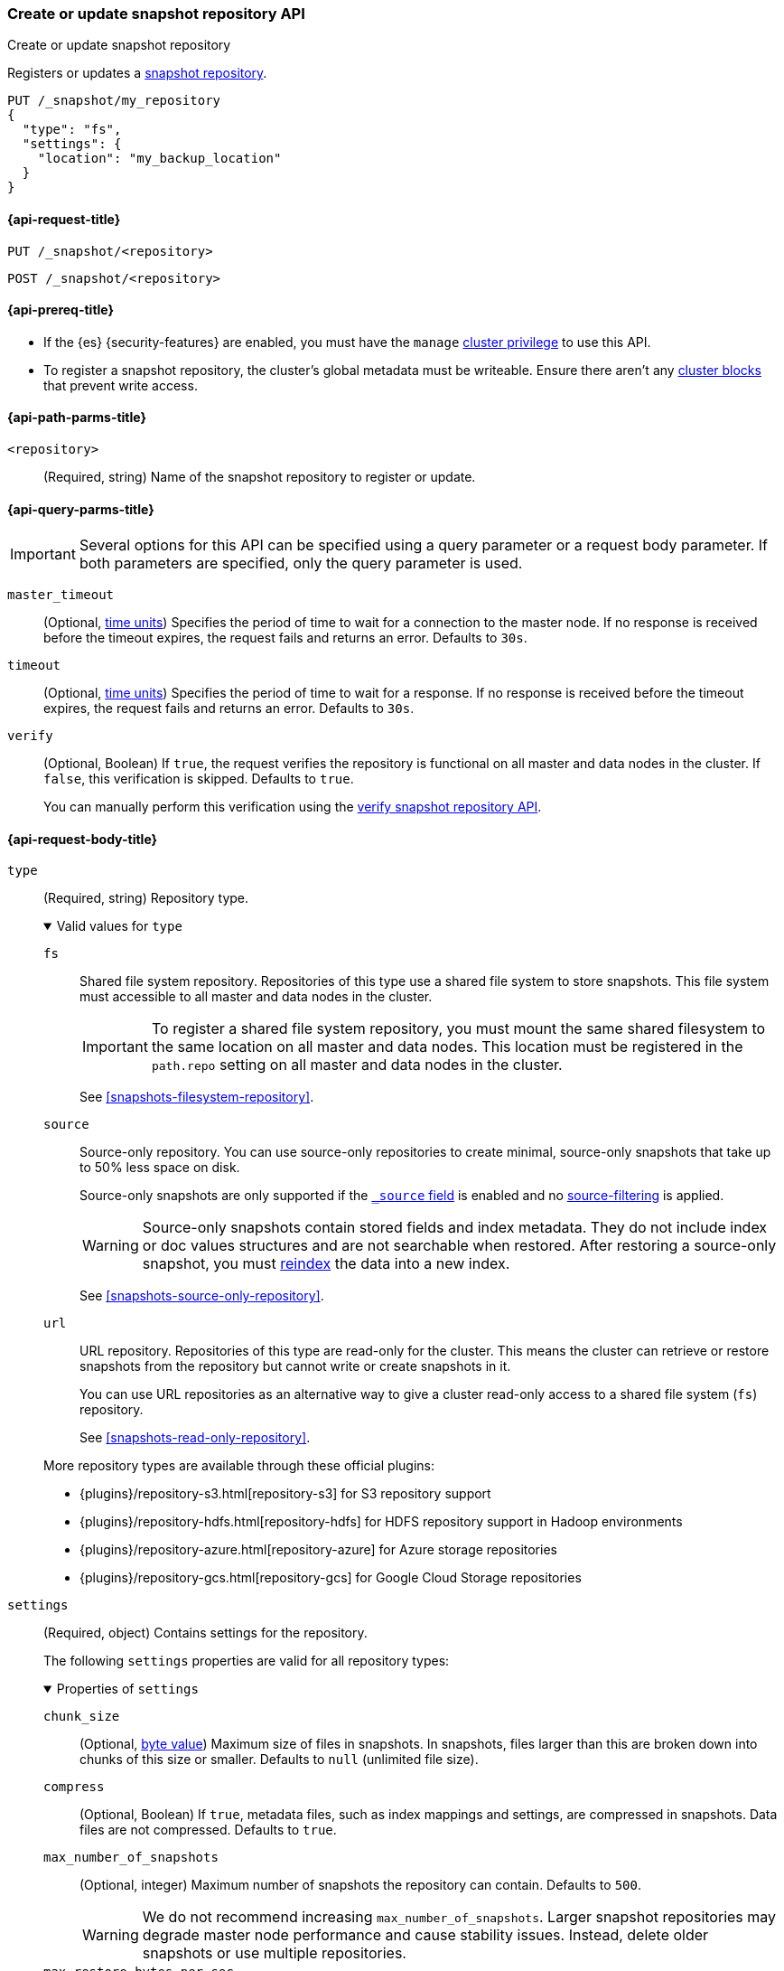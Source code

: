 [[put-snapshot-repo-api]]
=== Create or update snapshot repository API
++++
<titleabbrev>Create or update snapshot repository</titleabbrev>
++++

Registers or updates a <<snapshots-register-repository,snapshot repository>>.

[source,console]
----
PUT /_snapshot/my_repository
{
  "type": "fs",
  "settings": {
    "location": "my_backup_location"
  }
}
----

[[put-snapshot-repo-api-request]]
==== {api-request-title}

`PUT /_snapshot/<repository>`

`POST /_snapshot/<repository>`

[[put-snapshot-repo-api-prereqs]]
==== {api-prereq-title}

* If the {es} {security-features} are enabled, you must have the `manage`
<<privileges-list-cluster,cluster privilege>> to use this API.

// tag::put-repo-api-prereqs[]
* To register a snapshot repository, the cluster's global metadata must be
writeable. Ensure there aren't any <<cluster-read-only,cluster blocks>> that
prevent write access.
// end::put-repo-api-prereqs[]

[[put-snapshot-repo-api-path-params]]
==== {api-path-parms-title}

`<repository>`::
(Required, string)
Name of the snapshot repository to register or update.

[[put-snapshot-repo-api-query-params]]
==== {api-query-parms-title}

IMPORTANT: Several options for this API can be specified using a query parameter
or a request body parameter. If both parameters are specified, only the query
parameter is used.

`master_timeout`::
(Optional, <<time-units, time units>>) Specifies the period of time to wait for
a connection to the master node. If no response is received before the timeout
expires, the request fails and returns an error. Defaults to `30s`.

`timeout`::
(Optional, <<time-units, time units>>) Specifies the period of time to wait for
a response. If no response is received before the timeout expires, the request
fails and returns an error. Defaults to `30s`.

`verify`::
(Optional, Boolean)
If `true`, the request verifies the repository is functional on all master and
data nodes in the cluster. If `false`, this verification is skipped. Defaults to
`true`.
+
You can manually perform this verification using the
<<verify-snapshot-repo-api,verify snapshot repository API>>.

[role="child_attributes"]
[[put-snapshot-repo-api-request-body]]
==== {api-request-body-title}

[[put-snapshot-repo-api-request-type]]
`type`::
+
--
(Required, string)
Repository type.

.Valid values for `type`
[%collapsible%open]
====
`fs`::
Shared file system repository. Repositories of this type use a shared file
system to store snapshots. This file system must accessible to all master and
data nodes in the cluster.
+
IMPORTANT: To register a shared file system repository, you must mount the same
shared filesystem to the same location on all master and data nodes. This
location must be registered in the `path.repo` setting on all master and data
nodes in the cluster.
+
See <<snapshots-filesystem-repository>>.

[xpack]#`source`#::
Source-only repository. You can use source-only repositories to create minimal,
source-only snapshots that take up to 50% less space on disk.
+
Source-only snapshots are only supported if the <<mapping-source-field,`_source`
field>> is enabled and no
<<source-filtering,source-filtering>> is applied.
+
WARNING: Source-only snapshots contain stored fields and index metadata. They do
not include index or doc values structures and are not searchable when restored.
After restoring a source-only snapshot, you must <<docs-reindex,reindex>> the
data into a new index.
+
See <<snapshots-source-only-repository>>.

`url`::
URL repository. Repositories of this type are read-only
for the cluster. This means the cluster can retrieve or restore snapshots from
the repository but cannot write or create snapshots in it.
+
You can use URL repositories as an alternative way to give a cluster read-only
access to a shared file system (`fs`) repository.
+
See <<snapshots-read-only-repository>>.
====

More repository types are available through these official
plugins:

* {plugins}/repository-s3.html[repository-s3] for S3 repository support
* {plugins}/repository-hdfs.html[repository-hdfs] for HDFS repository support in
  Hadoop environments
* {plugins}/repository-azure.html[repository-azure] for Azure storage
  repositories
* {plugins}/repository-gcs.html[repository-gcs] for Google Cloud Storage
  repositories
--

[[put-snapshot-repo-api-settings-param]]
`settings`::
+
--
(Required, object)
Contains settings for the repository.

The following `settings` properties are valid for all repository types:

.Properties of `settings`
[%collapsible%open]
====
`chunk_size`::
(Optional, <<byte-units,byte value>>)
Maximum size of files in snapshots. In snapshots, files larger than this are
broken down into chunks of this size or smaller. Defaults to `null` (unlimited
file size).

`compress`::
(Optional, Boolean)
If `true`, metadata files, such as index mappings and settings, are compressed
in snapshots. Data files are not compressed. Defaults to `true`.

`max_number_of_snapshots`::
(Optional, integer)
Maximum number of snapshots the repository can contain. Defaults to `500`.
+
WARNING: We do not recommend increasing `max_number_of_snapshots`. Larger
snapshot repositories may degrade master node performance and cause stability
issues. Instead, delete older snapshots or use multiple repositories.

`max_restore_bytes_per_sec`::
(Optional, <<byte-units,byte value>>)
Maximum snapshot restore rate per node. Defaults to unlimited. Note
that restores are also throttled through <<recovery,recovery settings>>.

`max_snapshot_bytes_per_sec`::
(Optional, <<byte-units,byte value>>)
Maximum snapshot creation rate per node. Defaults to `40mb` per second.

`readonly`::
(Optional, Boolean)
If `true`, the repository is read-only. The cluster can retrieve and restore
snapshots from the repository but not write to the repository or create
snapshots in it.
+
If `false`, the cluster can write to the repository and create snapshots in it.
Defaults to `false`.
+
[TIP]
=====
If you register the same snapshot repository with multiple clusters, only
one cluster should have write access to the repository. Having multiple clusters
write to the repository at the same time risks corrupting the contents of the
repository.

Only a cluster with write access can create snapshots in the repository. All
other clusters connected to the repository should have the `readonly` parameter
set to `true`. This means those clusters can retrieve or restore snapshots from
the repository but not create snapshots in it.
=====
====

Other accepted `settings` properties depend on the repository type, set using the
<<put-snapshot-repo-api-request-type,`type`>> parameter.

.Valid `settings` properties for `fs` repositories
[%collapsible%open]
====
`location`::
(Required, string)
Location of the shared filesystem used to store and retrieve snapshots. This
location must be registered in the `path.repo` setting on all master and data
nodes in the cluster.
====

.Valid `settings` properties for `source` repositories
[%collapsible%open]
====
`delegate_type`::
(Optional, string)
Delegated repository type. For valid values, see the
<<put-snapshot-repo-api-request-type,`type` parameter>>.
+
`source` repositories can use `settings` properties for its delegated repository
type. See <<snapshots-source-only-repository>>.

====

.Valid `settings` properties for `url` repositories
[%collapsible%open]
====
`url`::
+
---
(Required, string)
URL location of the root of the shared filesystem repository. The following
protocols are supported:

* `file`
* `ftp`
* `http`
* `https`
* `jar`

URLs using the `http`, `https`, or `ftp` protocols must be explicitly allowed
with the <<repositories-url-allowed,`repositories.url.allowed_urls`>> cluster
setting. This setting supports wildcards in the place of a host, path, query, or
fragment in the URL.

URLs using the `file` protocol must point to the location of a shared filesystem
accessible to all master and data nodes in the cluster. This location must be
registered in the `path.repo` setting. You don't need to register URLs using the
`ftp`, `http`, `https`, or `jar` protocols in the `path.repo` setting.
---

`http_max_retries`::
(Optional, integer) Maximum number of retries for `http` and `https` URLs.
Defaults to `5`.

`http_socket_timeout`::
(Optional, <<time-units,time value>>) Maximum wait time for data transfers over
a connection. Defaults to `50s`.
====
--

`verify`::
(Optional, Boolean)
If `true`, the request verifies the repository is functional on all master and
data nodes in the cluster. If `false`, this verification is skipped. Defaults to
`true`.
+
You can manually perform this verification using the
<<snapshots-repository-verification,verify snapshot repository API>>.
